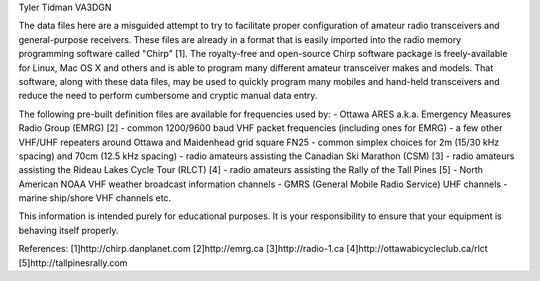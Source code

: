Tyler Tidman VA3DGN

The data files here are a misguided attempt to try to facilitate proper
configuration of amateur radio transceivers and general-purpose receivers.
These files are already in a format that is easily imported into the radio
memory programming software called "Chirp" [1].  The royalty-free and
open-source Chirp software package is freely-available for Linux, Mac OS X and
others and is able to program many different amateur transceiver makes and
models.  That software, along with these data files, may be used to quickly
program many mobiles and hand-held transceivers and reduce the need to perform
cumbersome and cryptic manual data entry.

The following pre-built definition files are available for frequencies used by:
- Ottawa ARES a.k.a. Emergency Measures Radio Group (EMRG) [2]
- common 1200/9600 baud VHF packet frequencies (including ones for EMRG)
- a few other VHF/UHF repeaters around Ottawa and Maidenhead grid square FN25
- common simplex choices for 2m (15/30 kHz spacing) and 70cm (12.5 kHz spacing)
- radio amateurs assisting the Canadian Ski Marathon (CSM) [3]
- radio amateurs assisting the Rideau Lakes Cycle Tour (RLCT) [4]
- radio amateurs assisting the Rally of the Tall Pines [5]
- North American NOAA VHF weather broadcast information channels
- GMRS (General Mobile Radio Service) UHF channels
- marine ship/shore VHF channels
etc.

This information is intended purely for educational purposes.  It is your
responsibility to ensure that your equipment is behaving itself properly.

References:
[1]http://chirp.danplanet.com
[2]http://emrg.ca
[3]http://radio-1.ca
[4]http://ottawabicycleclub.ca/rlct
[5]http://tallpinesrally.com
